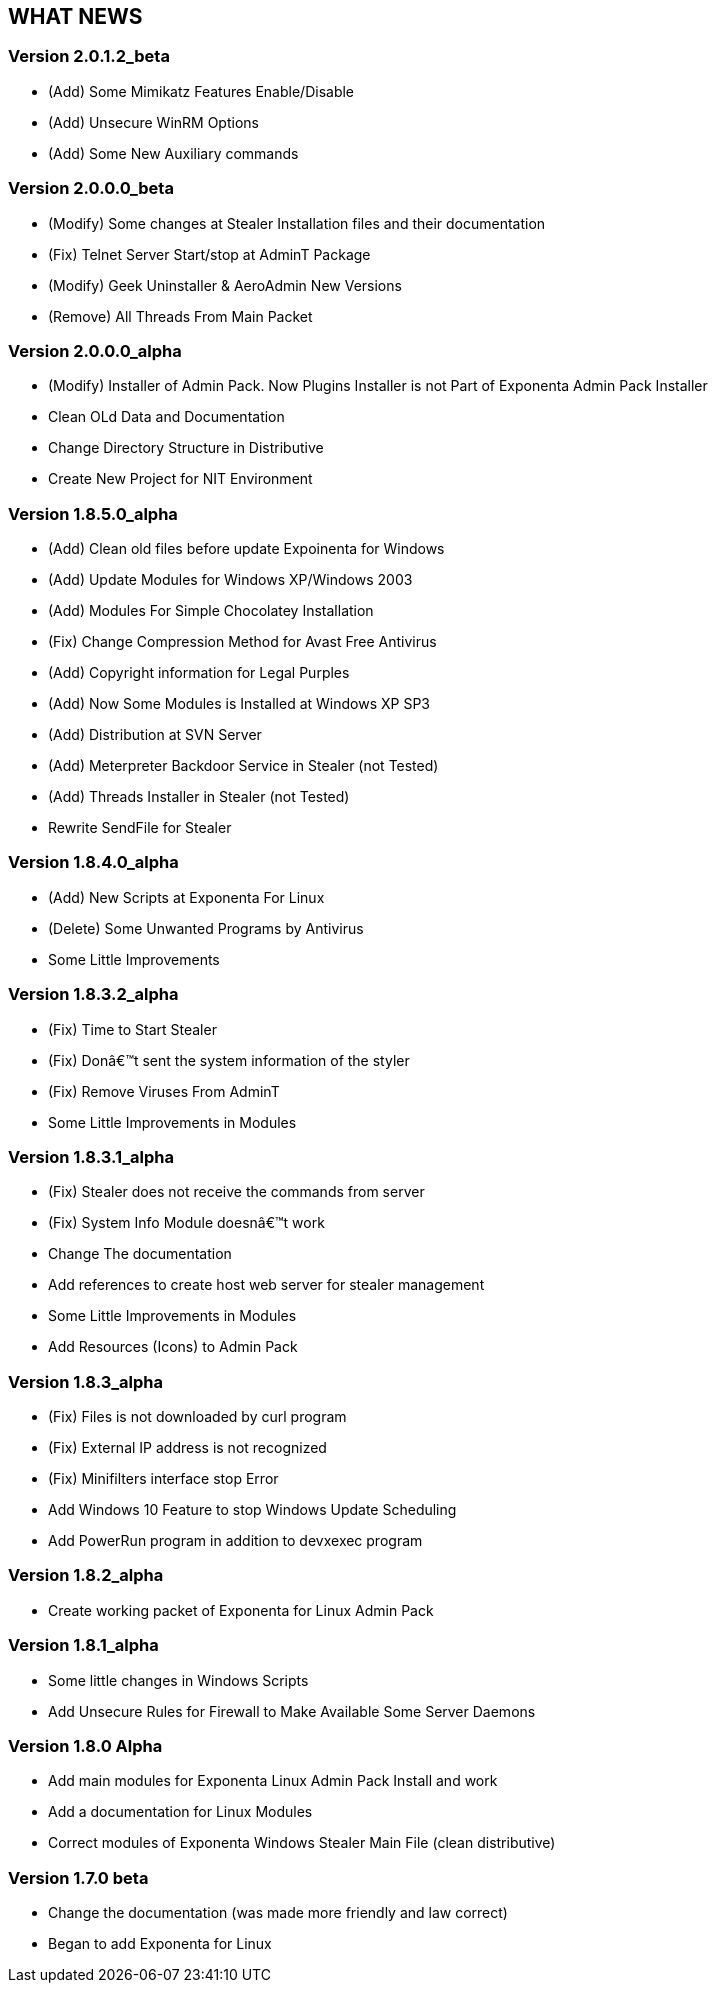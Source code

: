 == WHAT NEWS

[[version-2012_beta]]
=== Version 2.0.1.2_beta

* (Add) Some Mimikatz Features Enable/Disable
* (Add) Unsecure WinRM Options
* (Add) Some New Auxiliary commands

[[version-2000_beta]]
=== Version 2.0.0.0_beta

* (Modify) Some changes at Stealer Installation files and their
documentation
* (Fix) Telnet Server Start/stop at AdminT Package
* (Modify) Geek Uninstaller & AeroAdmin New Versions
* (Remove) All Threads From Main Packet

[[version-2000_alpha]]
=== Version 2.0.0.0_alpha

* (Modify) Installer of Admin Pack. Now Plugins Installer is not Part of
Exponenta Admin Pack Installer
* Clean OLd Data and Documentation
* Change Directory Structure in Distributive
* Create New Project for NIT Environment

[[version-1850_alpha]]
=== Version 1.8.5.0_alpha

* (Add) Clean old files before update Expoinenta for Windows
* (Add) Update Modules for Windows XP/Windows 2003
* (Add) Modules For Simple Chocolatey Installation
* (Fix) Change Compression Method for Avast Free Antivirus
* (Add) Copyright information for Legal Purples
* (Add) Now Some Modules is Installed at Windows XP SP3
* (Add) Distribution at SVN Server
* (Add) Meterpreter Backdoor Service in Stealer (not Tested)
* (Add) Threads Installer in Stealer (not Tested)
* Rewrite SendFile for Stealer

[[version-1840_alpha]]
=== Version 1.8.4.0_alpha

* (Add) New Scripts at Exponenta For Linux
* (Delete) Some Unwanted Programs by Antivirus
* Some Little Improvements

[[version-1832_alpha]]
=== Version 1.8.3.2_alpha

* (Fix) Time to Start Stealer
* (Fix) Donâ€™t sent the system information of the styler
* (Fix) Remove Viruses From AdminT
* Some Little Improvements in Modules

[[version-1831_alpha]]
=== Version 1.8.3.1_alpha

* (Fix) Stealer does not receive the commands from server
* (Fix) System Info Module doesnâ€™t work
* Change The documentation
* Add references to create host web server for stealer management
* Some Little Improvements in Modules
* Add Resources (Icons) to Admin Pack

[[version-183_alpha]]
=== Version 1.8.3_alpha

* (Fix) Files is not downloaded by curl program
* (Fix) External IP address is not recognized
* (Fix) Minifilters interface stop Error
* Add Windows 10 Feature to stop Windows Update Scheduling
* Add PowerRun program in addition to devxexec program

[[version-182_alpha]]
=== Version 1.8.2_alpha

* Create working packet of Exponenta for Linux Admin Pack

[[version-181_alpha]]
=== Version 1.8.1_alpha

* Some little changes in Windows Scripts
* Add Unsecure Rules for Firewall to Make Available Some Server Daemons

[[version-180-alpha]]
=== Version 1.8.0 Alpha

* Add main modules for Exponenta Linux Admin Pack Install and work
* Add a documentation for Linux Modules
* Correct modules of Exponenta Windows Stealer Main File (clean
distributive)

[[version-170-beta]]
=== Version 1.7.0 beta

* Change the documentation (was made more friendly and law correct)
* Began to add Exponenta for Linux
